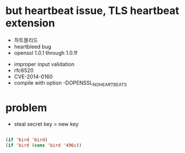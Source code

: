 * but heartbeat issue, TLS heartbeat extension

- 하트블리드
- heartbleed bug
- openssl 1.0.1 through 1.0.1f


- improper input validation
- rfc6520
- CVE-2014-0160
- compile with option -DOPENSSL_NO_HEARTBEATS

* problem

- steal secret key > new key

#+BEGIN_SRC emacs-lisp

(if 'bird 'bird)
(if 'bird (cons 'bird '496c))

#+END_SRC

#+RESULTS:
: (bird . 496c)
